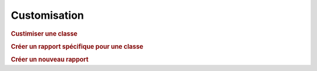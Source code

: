 .. raw:: latex

.. title:: Customization

Customisation
----------------
.. rubric:: Custimiser une classe

.. rubric:: Créer un rapport spécifique pour une classe

.. rubric:: Créer un nouveau rapport